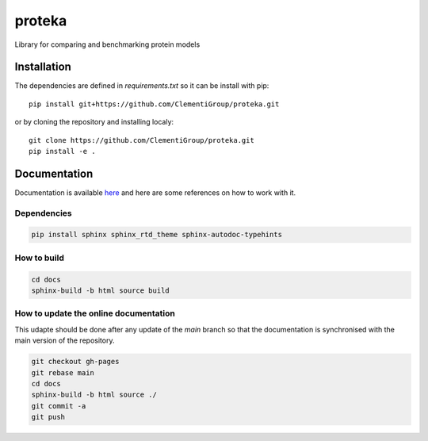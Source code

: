 proteka
==========


.. start-intro
Library for comparing and benchmarking protein models


.. end-intro

Installation
------------
.. start-install
The dependencies are defined in `requirements.txt` so it can be install with pip::

    pip install git+https://github.com/ClementiGroup/proteka.git

or by cloning the repository and installing localy::

    git clone https://github.com/ClementiGroup/proteka.git
    pip install -e .


.. end-install


.. start-doc

Documentation
-------------

Documentation is available `here <https://clementigroup.github.io/proteka/>`_ and here are some references on how to work with it.

Dependencies
~~~~~~~~~~~~

.. code:: bash

    pip install sphinx sphinx_rtd_theme sphinx-autodoc-typehints


How to build
~~~~~~~~~~~~

.. code:: bash

    cd docs
    sphinx-build -b html source build

How to update the online documentation
~~~~~~~~~~~~~~~~~~~~~~~~~~~~~~~~~~~~~~

This udapte should be done after any update of the `main` branch so that the
documentation is synchronised with the main version of the repository.

.. code:: bash

    git checkout gh-pages
    git rebase main
    cd docs
    sphinx-build -b html source ./
    git commit -a
    git push

.. end-doc
